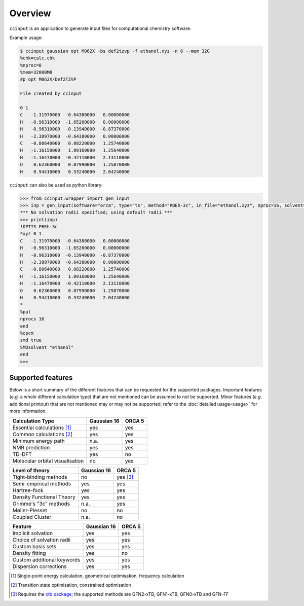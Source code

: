 Overview
========

``ccinput`` is an application to generate input files for computational chemistry software.

Example usage:

.. code-block:: console

        $ ccinput gaussian opt M062X -bs def2tzvp -f ethanol.xyz -n 8 --mem 32G
        %chk=calc.chk
        %nproc=8
        %mem=32000MB
        #p opt M062X/Def2TZVP

        File created by ccinput

        0 1
        C   -1.31970000  -0.64380000   0.00000000
        H   -0.96310000  -1.65260000   0.00000000
        H   -0.96310000  -0.13940000  -0.87370000
        H   -2.38970000  -0.64380000   0.00000000
        C   -0.80640000   0.08220000   1.25740000
        H   -1.16150000   1.09160000   1.25640000
        H   -1.16470000  -0.42110000   2.13110000
        O    0.62360000   0.07990000   1.25870000
        H    0.94410000   0.53240000   2.04240000

``ccinput`` can also be used as python library:

.. code-block:: python

        >>> from ccinput.wrapper import gen_input
        >>> inp = gen_input(software="orca", type="ts", method="PBEh-3c", in_file="ethanol.xyz", nproc=16, solvent="ethanol", solvation_model="SMD")
        *** No solvation radii specified; using default radii ***
        >>> print(inp)
        !OPTTS PBEh-3c
        *xyz 0 1
        C   -1.31970000  -0.64380000   0.00000000
        H   -0.96310000  -1.65260000   0.00000000
        H   -0.96310000  -0.13940000  -0.87370000
        H   -2.38970000  -0.64380000   0.00000000
        C   -0.80640000   0.08220000   1.25740000
        H   -1.16150000   1.09160000   1.25640000
        H   -1.16470000  -0.42110000   2.13110000
        O    0.62360000   0.07990000   1.25870000
        H    0.94410000   0.53240000   2.04240000
        *
        %pal
        nprocs 16
        end
        %cpcm
        smd true
        SMDsolvent "ethanol"
        end
        >>>

Supported features
------------------

Below is a short summary of the different features that can be requested for the supported packages. Important features (*e.g.* a whole different calculation type) that are not mentioned can be assumed to not be supported. Minor features (*e.g.* additional printout) that are not mentioned may or may not be supported; refer to the :doc:`detailed usage<usage>` for more information.

=============================== ============ ===========
Calculation Type                Gaussian 16    ORCA 5
=============================== ============ ===========
Essential calculations [1]_        yes         yes
Common calculations [2]_           yes         yes
Minimum energy path                n.a.        yes
NMR prediction                     yes         yes
TD-DFT                             yes         no
Molecular orbital visualisation    no          yes
=============================== ============ ===========


=============================== ============ ===========
Level of theory                 Gaussian 16    ORCA 5
=============================== ============ ===========
Tight-binding methods              no          yes [3]_
Semi-empirical methods             yes         yes
Hartree-fock                       yes         yes
Density Functional Theory          yes         yes
Grimme's "3c" methods              n.a.        yes
Møller-Plesset                     no          no
Coupled Cluster                    n.a.        no
=============================== ============ ===========


=============================== ============ ===========
Feature                         Gaussian 16    ORCA 5
=============================== ============ ===========
Implicit solvation                 yes         yes
Choice of solvation radii          yes         yes
Custom basis sets                  yes         yes
Density fitting                    yes         no
Custom additional keywords         yes         yes
Dispersion corrections             yes         yes
=============================== ============ ===========


.. [1] Single-point energy calculation, geometrical optimisation, frequency calculation

.. [2] Transition state optimisation, constrained optimisation

.. [3] Requires the `xtb package <https://github.com/grimme-lab/xtb>`__; the supported methods are GFN2-xTB, GFN1-xTB, GFN0-xTB and GFN-FF
